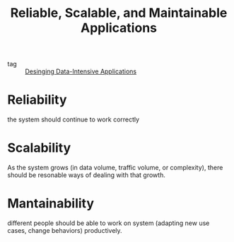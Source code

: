 :PROPERTIES:
:ID:       3bb06334-8e67-4a9f-911e-04f5bf4c04da
:END:
#+title: Reliable, Scalable, and Maintainable Applications
#+filetags: :Data-Engineering:

- tag :: [[id:f85bc411-93e4-49ab-a2ae-632998991ffc][Desinging Data-Intensive Applications]]

* Reliability

the system should continue to work correctly

* Scalability

As the system grows (in data volume, traffic volume, or complexity), there should be resonable ways of dealing with that growth.

* Mantainability

different people should be able to work on system (adapting new use cases, change behaviors) productively.

